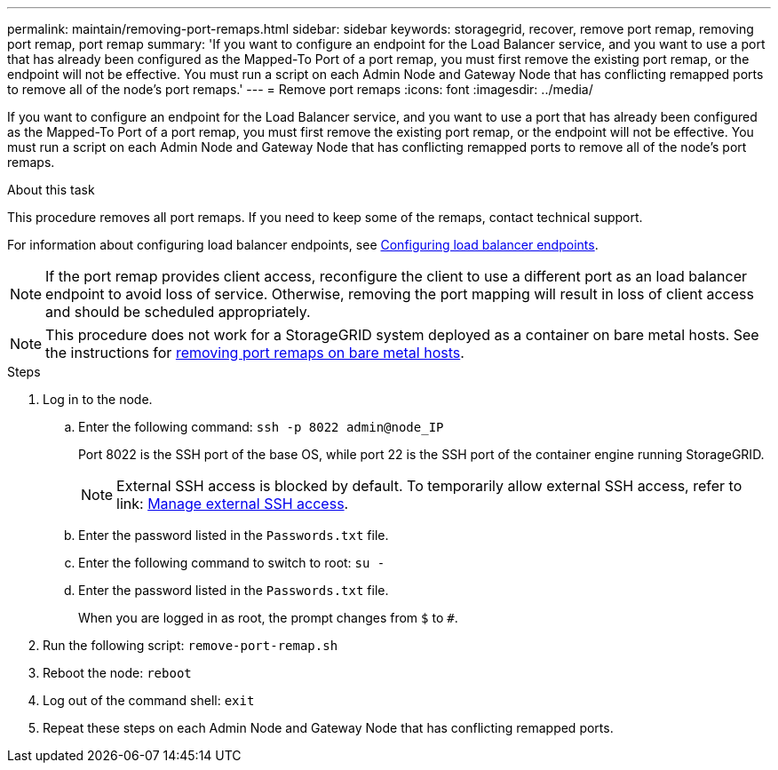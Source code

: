 ---
permalink: maintain/removing-port-remaps.html
sidebar: sidebar
keywords: storagegrid, recover, remove port remap, removing port remap, port remap
summary: 'If you want to configure an endpoint for the Load Balancer service, and you want to use a port that has already been configured as the Mapped-To Port of a port remap, you must first remove the existing port remap, or the endpoint will not be effective. You must run a script on each Admin Node and Gateway Node that has conflicting remapped ports to remove all of the node’s port remaps.'
---
= Remove port remaps
:icons: font
:imagesdir: ../media/

[.lead]
If you want to configure an endpoint for the Load Balancer service, and you want to use a port that has already been configured as the Mapped-To Port of a port remap, you must first remove the existing port remap, or the endpoint will not be effective. You must run a script on each Admin Node and Gateway Node that has conflicting remapped ports to remove all of the node's port remaps.

.About this task

This procedure removes all port remaps. If you need to keep some of the remaps, contact technical support.

For information about configuring load balancer endpoints, see link:../admin/configuring-load-balancer-endpoints.html[Configuring load balancer endpoints].

NOTE: If the port remap provides client access, reconfigure the client to use a different port as an load balancer endpoint to avoid loss of service. Otherwise, removing the port mapping will result in loss of client access and should be scheduled appropriately.

NOTE: This procedure does not work for a StorageGRID system deployed as a container on bare metal hosts. See the instructions for link:removing-port-remaps-on-bare-metal-hosts.html[removing port remaps on bare metal hosts].

.Steps

. Log in to the node.
 .. Enter the following command: `ssh -p 8022 admin@node_IP`
+
Port 8022 is the SSH port of the base OS, while port 22 is the SSH port of the container engine running StorageGRID. 
+
NOTE: External SSH access is blocked by default. To temporarily allow external SSH access, refer to link: https://review.docs.netapp.com/us-en/storagegrid_sgws34284-pc-16apr2025/admin/manage-ssh-access.html[Manage external SSH access].

 .. Enter the password listed in the `Passwords.txt` file.
 .. Enter the following command to switch to root: `su -`
 .. Enter the password listed in the `Passwords.txt` file.
+
When you are logged in as root, the prompt changes from `$` to `#`.

. Run the following script: `remove-port-remap.sh`
. Reboot the node: `reboot`
. Log out of the command shell: `exit`

. Repeat these steps on each Admin Node and Gateway Node that has conflicting remapped ports.

// 2025 APR 29, SGWS-35050